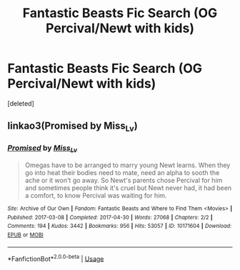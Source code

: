 #+TITLE: Fantastic Beasts Fic Search (OG Percival/Newt with kids)

* Fantastic Beasts Fic Search (OG Percival/Newt with kids)
:PROPERTIES:
:Score: 0
:DateUnix: 1526496216.0
:DateShort: 2018-May-16
:END:
[deleted]


** linkao3(Promised by Miss_Lv)
:PROPERTIES:
:Author: susire
:Score: 2
:DateUnix: 1526506804.0
:DateShort: 2018-May-17
:END:

*** [[https://archiveofourown.org/works/10171604][*/Promised/*]] by [[https://www.archiveofourown.org/users/Miss_Lv/pseuds/Miss_Lv][/Miss_Lv/]]

#+begin_quote
  Omegas have to be arranged to marry young Newt learns. When they go into heat their bodies need to mate, need an alpha to sooth the ache or it won't go away. So Newt's parents chose Percival for him and sometimes people think it's cruel but Newt never had, it had been a comfort, to know Percival was waiting for him.
#+end_quote

^{/Site/:} ^{Archive} ^{of} ^{Our} ^{Own} ^{*|*} ^{/Fandom/:} ^{Fantastic} ^{Beasts} ^{and} ^{Where} ^{to} ^{Find} ^{Them} ^{<Movies>} ^{*|*} ^{/Published/:} ^{2017-03-08} ^{*|*} ^{/Completed/:} ^{2017-04-30} ^{*|*} ^{/Words/:} ^{27068} ^{*|*} ^{/Chapters/:} ^{2/2} ^{*|*} ^{/Comments/:} ^{194} ^{*|*} ^{/Kudos/:} ^{3442} ^{*|*} ^{/Bookmarks/:} ^{956} ^{*|*} ^{/Hits/:} ^{53057} ^{*|*} ^{/ID/:} ^{10171604} ^{*|*} ^{/Download/:} ^{[[https://archiveofourown.org/downloads/Mi/Miss_Lv/10171604/Promised.epub?updated_at=1524106602][EPUB]]} ^{or} ^{[[https://archiveofourown.org/downloads/Mi/Miss_Lv/10171604/Promised.mobi?updated_at=1524106602][MOBI]]}

--------------

*FanfictionBot*^{2.0.0-beta} | [[https://github.com/tusing/reddit-ffn-bot/wiki/Usage][Usage]]
:PROPERTIES:
:Author: FanfictionBot
:Score: 2
:DateUnix: 1526506815.0
:DateShort: 2018-May-17
:END:
